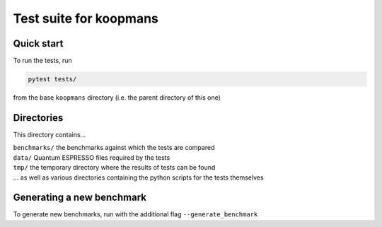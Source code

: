 Test suite for koopmans
=======================

Quick start
-----------

To run the tests, run

.. code-block:: bash

    pytest tests/

from the base ``koopmans`` directory (i.e. the parent directory of this one)

Directories
-----------
This directory contains...

| ``benchmarks/`` the benchmarks against which the tests are compared
| ``data/`` Quantum ESPRESSO files required by the tests
| ``tmp/`` the temporary directory where the results of tests can be found
| ... as well as various directories containing the python scripts for the tests themselves

Generating a new benchmark
--------------------------

To generate new benchmarks, run with the additional flag ``--generate_benchmark``